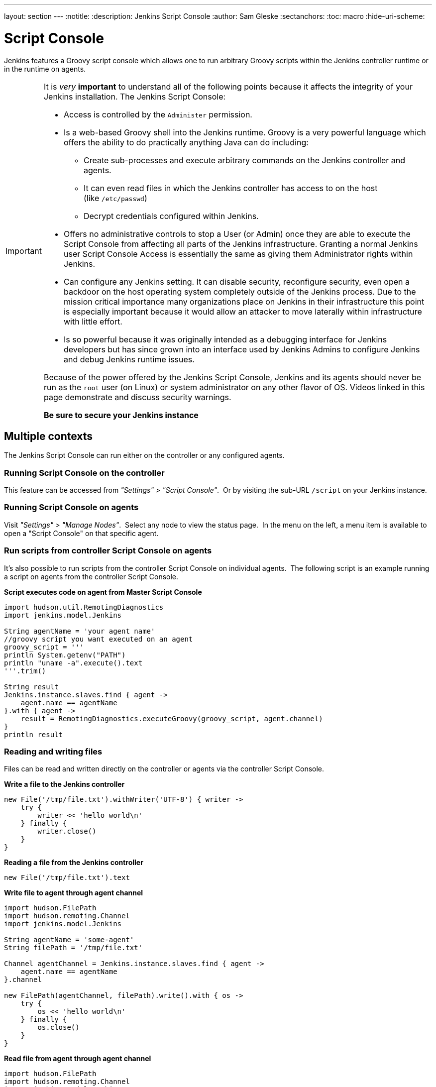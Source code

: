 ---
layout: section
---
ifdef::backend-html5[]
:notitle:
:description: Jenkins Script Console
:author: Sam Gleske
:sectanchors:
:toc: macro
:hide-uri-scheme:
endif::[]

= Script Console

Jenkins features a Groovy script console which allows one to run arbitrary
Groovy scripts within the Jenkins controller runtime or in the runtime on
agents.

[IMPORTANT]
====
It is _very_ *important* to understand all of the following points because it
affects the integrity of your Jenkins installation. The Jenkins Script Console:

* Access is controlled by the `+Administer+` permission.

* Is a web-based Groovy shell into the Jenkins runtime. Groovy is a very
powerful language which offers the ability to do practically anything Java can
do including:

** Create sub-processes and execute arbitrary commands on the Jenkins
controller and agents.
** It can even read files in which the Jenkins controller has access to on
the host (like `/etc/passwd`)
** Decrypt credentials configured within Jenkins.

* Offers no administrative controls to stop a User (or Admin) once they
are able to execute the Script Console from affecting all parts of the Jenkins
infrastructure. Granting a normal Jenkins user Script Console Access is
essentially the same as giving them Administrator rights within Jenkins.

* Can configure any Jenkins setting. It can disable security,
reconfigure security, even open a backdoor on the host operating system
completely outside of the Jenkins process. Due to the mission critical
importance many organizations place on Jenkins in their infrastructure this
point is especially important because it would allow an attacker to move
laterally within infrastructure with little effort.

* Is so powerful because it was originally intended as a debugging
interface for Jenkins developers but has since grown into an interface used by
Jenkins Admins to configure Jenkins and debug Jenkins runtime issues.

Because of the power offered by the Jenkins Script Console, Jenkins and its
agents should never be run as the `root` user (on Linux) or system
administrator on any other flavor of OS. Videos linked in this page demonstrate
and discuss security warnings.

*Be sure to secure your Jenkins instance*
====

toc::[]

== Multiple contexts

The Jenkins Script Console can run either on the controller or any configured
agents.

=== Running Script Console on the controller

This feature can be accessed from _"Settings" > "Script Console"_. 
Or by visiting the sub-URL `/script` on your Jenkins instance.

=== Running Script Console on agents

Visit _"Settings" > "Manage Nodes"_.  Select any node to view the status
page.  In the menu on the left, a menu item is available to open a "Script
Console" on that specific agent.

=== Run scripts from controller Script Console on agents

It's also possible to run scripts from the controller Script Console on
individual agents.  The following script is an example running a script on
agents from the controller Script Console.

*Script executes code on agent from Master Script Console*

[source,groovy]
----
import hudson.util.RemotingDiagnostics
import jenkins.model.Jenkins

String agentName = 'your agent name'
//groovy script you want executed on an agent
groovy_script = '''
println System.getenv("PATH")
println "uname -a".execute().text
'''.trim()

String result
Jenkins.instance.slaves.find { agent ->
    agent.name == agentName
}.with { agent ->
    result = RemotingDiagnostics.executeGroovy(groovy_script, agent.channel)
}
println result
----

=== Reading and writing files

Files can be read and written directly on the controller or agents via the
controller Script Console.

*Write a file to the Jenkins controller*

[source,groovy]
----
new File('/tmp/file.txt').withWriter('UTF-8') { writer ->
    try {
        writer << 'hello world\n'
    } finally {
        writer.close()
    }
}
----

*Reading a file from the Jenkins controller*

[source,groovy]
----
new File('/tmp/file.txt').text
----

*Write file to agent through agent channel*

[source,groovy]
----
import hudson.FilePath
import hudson.remoting.Channel
import jenkins.model.Jenkins

String agentName = 'some-agent'
String filePath = '/tmp/file.txt'

Channel agentChannel = Jenkins.instance.slaves.find { agent ->
    agent.name == agentName
}.channel

new FilePath(agentChannel, filePath).write().with { os ->
    try {
        os << 'hello world\n'
    } finally {
        os.close()
    }
}
----

*Read file from agent through agent channel*

[source,groovy]
----
import hudson.FilePath
import hudson.remoting.Channel
import jenkins.model.Jenkins

import java.io.BufferedReader
import java.io.InputStreamReader
import java.nio.charset.StandardCharsets
import java.util.stream.Collectors

String agentName = 'some-agent'
String filePath = '/tmp/file.txt'

Channel agentChannel = Jenkins.instance.slaves.find { agent ->
    agent.name == agentName
}.channel

String fileContents = ''
new FilePath(agentChannel, filePath).read().with { is ->
    try {
        fileContents = new BufferedReader(
            new InputStreamReader(is, StandardCharsets.UTF_8))
                .lines()
                .collect(Collectors.joining("\n"))
    } finally {
        is.close()
    }
}

// print contents of the file from the agent
println '==='
println(fileContents)
println '==='
----

== Remote access

A Jenkins Admin can execute groovy scripts remotely by sending an HTTP POST
request to `/script/` url or `/scriptText/`.

*curl example via bash*

[source,shell]
----
curl -d "script=<your_script_here>" https://jenkins/script
# or to get output as a plain text result (no HTML)
curl -d "script=<your_script_here>" https://jenkins/scriptText
----

Also, link:/doc/book/managing/cli/[Jenkins CLI]
offers the possibility to execute groovy scripts remotely using
`groovy` command or execute groovy interactively via `groovysh`.
However, once again curl can be used to execute groovy scripts by making
use of bash command substitution. In the following example
`somescript.groovy` is a groovy script in the current working
directory.

*Curl submitting groovy file via bash*

[source,shell]
----
curl --data-urlencode "script=$(< ./somescript.groovy)" https://jenkins/scriptText
----

If security is configured in Jenkins, then curl can be provided options to
authenticate using the `curl --user` option.

*Curl submitting groovy file providing username and api token via bash*

[source,shell]
----
curl --user 'username:api-token' --data-urlencode \
  "script=$(< ./somescript.groovy)" https://jenkins/scriptText
----

Here is the equivalent command using python, not curl.

*Python submitting groovy file providing username and api token*

[source,python]
----
with open('somescript.groovy', 'r') as fd:
    data = fd.read()
r = requests.post('https://jenkins/scriptText', auth=('username', 'api-token'), data={'script': data})
----

== Shortcut key on script console to submit

You can submit a script without mouse. Jenkins has a shortcut key which enables
to submit with keyboard.

* Windows / Linux: Ctrl + Enter
* Mac: Command + Enter

== Video Tutorials and additional learning materials

Here are some recorded videos on the Jenkins Script Console:

* https://www.youtube.com/watch?v=qaUPESDcsGg[Jenkins World 2017:
Mastering the Jenkins Script Console] - 44 minutes - sample usage and
security discussion
* https://www.youtube.com/watch?v=T1x2kCGRY1w[LA Jenkins Area Meetup
2016 - Hacking on Jenkins Internals - Jenkins Script Console] - 39
minutes - sample usage

To expand your ability to write scripts in the script console, the following
references are recommended:

* http://groovy-lang.org/learn.html[Learn Groovy] - Learning Groovy is
useful for more than writing scripts for the Script Console.  Groovy is also
relevant for other features of Jenkins like link:/doc/book/pipeline/[Pipelines
and shared pipeline libraries], the https://plugins.jenkins.io/groovy[Groovy
Plugin], the https://plugins.jenkins.io/job-dsl[Job DSL plugin], and many other
plugins which utilize Groovy (see section <<Plugins-enabling-Groovy-usage>>).

* http://www.mdoninger.de/2011/11/07/write-groovy-scripts-for-jenkins-with-code-completion.html[Write
Groovy scripts for Jenkins with Code completion] - The gist of this is to
create a Maven project within your IDE and to depend
on org.jenkins-ci.main:jenkins-core (and any other plugins that you expect
present). You can then write a Groovy script with code completion of Jenkins
API objects and methods.

== Example Groovy scripts

=== Out of date scripts

Due to the nature of Groovy scripts accessing Jenkins source code directly,
Script Console scripts are easily out of date from the Jenkins source code. It
is possible to run a script and get exceptions because public methods and
interfaces in Jenkins core or Jenkins plugins have changed. Keep this in mind
when trying out examples. Jenkins is easily started from a local development
machine via the following command:

*Starting a local copy of Jenkins*

[source,shell]
----
export JENKINS_HOME="./my_jenkins_home"
java -jar jenkins.war
----

Use CTRL+C to stop Jenkins. It is not recommended to try Script Console
examples in a production Jenkins instance.

The following repositories offer solid examples of Groovy scripts for Jenkins.

* https://github.com/cloudbees/jenkins-scripts[CloudBees jenkins-scripts
repository].
* link:https://github.com/jenkinsci/jenkins-scripts[Jenkins CI jenkins-scripts
repository under the `scriptler/` directory] (scripts for the
link:https://plugins.jenkins.io/scriptler[Scriptler Plugin]).
* https://github.com/samrocketman/jenkins-script-console-scripts[Sam Gleske's
jenkins-script-console-scripts repository].
* https://github.com/samrocketman/jenkins-bootstrap-shared[Sam Gleske's
jenkins-bootstrap-shared repository under the `+scripts/+` directory].

Browse all https://plugins.jenkins.io/scriptler[Scriptler Plugin] Groovy
Scripts and *please share your scripts with the*
*https://plugins.jenkins.io/scriptler[Scriptler Plugin].*

* https://wiki.jenkins.io/display/JENKINS/Activate+Chuck+Norris+Plugin[Activate
Chuck Norris Plugin] — This script activates Chuck Norris plugin for all jobs
in your Jenkins server
* https://wiki.jenkins.io/display/JENKINS/Add+a+Maven+Installation%2C+Tool+Installation%2C+Modify+System+Config[Add
a Maven Installation, Tool Installation, Modify System Config]
* https://wiki.jenkins.io/display/JENKINS/Add+a+new+label+to+slaves+meeting+a+condition[Add
a new label to agents meeting a condition] — This script shows how to alter the
agent nodes' label membership. In this case we create a new label if the
existing label contains a string. It has been tested from the Jenkins command
window.
* https://wiki.jenkins.io/display/JENKINS/Add+notification+plugin+to+every+job[Add
notification plugin to every job] — This script will add the Notification
Plugin to every job.
* https://wiki.jenkins.io/display/JENKINS/Allow+broken+build+claiming+on+every+jobs[Allow
broken build claiming on every jobs] — With the following simple script, you
can activate the option on every jobs of your server in just one go.
* https://wiki.jenkins.io/display/JENKINS/Batch-Update+Mercurial+branch+that+is+checked+out[Batch-Update
Mercurial branch that is checked out] — Updates for multiple jobs which branch
will be checked out from Hg
* https://wiki.jenkins.io/display/JENKINS/Bulk+rename+projects[Bulk
rename projects]
* https://wiki.jenkins.io/display/JENKINS/Change+JVM+Options+in+all+Maven+tasks+of+Freestyle+Jobs[Change
JVM Options in all Maven tasks of Freestyle Jobs] — This script find all Maven
Tasks registered in freestyle jobs and replace JVM Options by a new value.
* https://wiki.jenkins.io/display/JENKINS/Change+publish+over+SSH+configuration[Change
publish over SSH configuration]
* https://wiki.jenkins.io/display/JENKINS/Change+SCMTrigger+for+each+project+to+disable+during+the+night+and+the+week-end[Change
SCMTrigger for each project to disable during the night and the week-end] —
This script lets you easily change all jobs running every minutes so that it
gets disabled between 21:00 and 07:00 and on Saturday and Sunday.
* https://wiki.jenkins.io/display/JENKINS/Change+Version-Number+in+SVN-path[Change
Version-Number in SVN-path]
* https://wiki.jenkins.io/display/JENKINS/Clone+all+projects+in+a+View[Clone
all projects in a View] — This script enumerates all projects belonging to a
specific view and clones them.
* https://wiki.jenkins.io/display/JENKINS/Convert+standard+mail+notifications+to+use+the+Mail-Ext+Publisher+plugin[Convert
standard mail notifications to use the Mail-Ext Publisher plugin] — This script
replace mail notifications in all projects by Mail-Ext publisher plugin and
re-uses existing recipients.
* https://wiki.jenkins.io/display/JENKINS/Delete+.tmp+files+left+in+workspace-files[Delete
tmp files left in workspace-files] — This scripts deletes all the tmp files
left in workspace-files directory after the build. On windows servers this
seems pretty common.
* https://wiki.jenkins.io/display/JENKINS/Delete+workspace+for+all+disabled+jobs[Delete
workspace for all disabled jobs] — Deletes the workspace for all disabled jobs
to save space
* https://wiki.jenkins.io/display/JENKINS/Disable+all+jobs[Disable all
jobs] — This script disables all jobs in your Jenkins server
* https://wiki.jenkins.io/display/JENKINS/Display+Information+About+Nodes[Display
Information About Nodes] — This scripts displays a bunch of information about
all the agent nodes.
* https://wiki.jenkins.io/display/JENKINS/Display+job+parameters[Display
job parameters] — This scripts displays the parameters for all the jobs along
with their default values (if applicable).
* https://wiki.jenkins.io/display/JENKINS/Display+jobs+group+by+the+build+steps+they+use[Display
jobs group by the build steps they use]
* https://wiki.jenkins.io/pages/viewpage.action?pageId=67569264[Display
list of projects that were built more than 1 day ago.] — This script to display
list of projects that were built more than 1 day ago.
* https://wiki.jenkins.io/display/JENKINS/Display+mail+notifications+recipients[Display
mail notifications recipients] — This script displays for all jobs the list of
mail recipients used for notifications.
* https://wiki.jenkins.io/display/JENKINS/Display+monitors+status[Display
monitors status] — Jenkins uses monitors to validate various behaviors. If you
dismiss one, Jenkins will never propose you to reactivate it. This script
allows you to check the status of all monitors and to reactivate them.
* https://wiki.jenkins.io/display/JENKINS/Display+the+number+of+jobs+using+SCM+Polling+from+Freestyle%2C+Pipeline+and+Maven[Display
the number of jobs using SCM Polling from Freestyle, Pipeline and Maven]
* https://wiki.jenkins.io/display/JENKINS/Display+timer+triggers[Display
timer triggers] — This scripts displays the timer triggers for all the jobs in
order to better arrange them.
* https://wiki.jenkins.io/display/JENKINS/Display+Tools+Location+on+All+Nodes[Display
Tools Location on All Nodes] — This script can help to get Jenkins tools
location on all your agents
* https://wiki.jenkins.io/display/JENKINS/Enable+Timestamper+plugin+on+all+jobs[Enable
Timestamper plugin on all jobs] — With the following simple script, you can
activate the option on every jobs of your server in just one go.
* https://wiki.jenkins.io/display/JENKINS/Failed+Jobs[Failed Jobs] —
This scripts displays a list of all failed jobs. Addon: restart them.
* https://wiki.jenkins.io/display/JENKINS/Find+builds+currently+running+that+has+been+executing+for+more+than+N+seconds[Find
builds currently running that has been executing for more than N seconds]
* https://wiki.jenkins.io/display/JENKINS/Grant+Cancel+Permission+for+user+and+group+that+have+Build+permission[Grant
Cancel Permission for user and group that have Build permission] — This script
will go through all groups and users in both Global security and per job
security settings.
* https://wiki.jenkins.io/display/JENKINS/Invalidate+Jenkins+HTTP+sessions[Invalidate
Jenkins HTTP sessions] — This script can monitor and invalidate HTTP sessions
if there are many open ones on your server.
* https://wiki.jenkins.io/display/JENKINS/Manually+run+log+rotation+on+all+jobs[Manually
run log rotation on all jobs] — Runs log rotation on all jobs to free space
* https://wiki.jenkins.io/display/JENKINS/Monitor+and+Restart+Offline+Slaves[Monitor
and Restart Offline Agents] — This script can monitor and restart offline nodes
if they are not disconnected manually.
* https://wiki.jenkins.io/display/JENKINS/Monitoring+Scripts[Monitoring
Scripts] — Several scripts to display data about http sessions, threads,
memory, JVM or MBeans, when using the Monitoring plugin.
* https://wiki.jenkins.io/display/JENKINS/My+Test+Grovvy[My Test Grovvy]
* https://wiki.jenkins.io/display/JENKINS/Parameterized+System+Groovy+script[Parameterized
System Groovy script] — This script will demonstrate how to get parameters in a
system groovy script.
* https://wiki.jenkins.io/display/JENKINS/Preselect+username+in+Maven+Release+Build[Preselect
username in Maven Release Build]
* https://wiki.jenkins.io/display/JENKINS/Printing+a+list+of+credentials+and+their+IDs[Printing
a list of credentials and their IDs]
* https://wiki.jenkins.io/display/JENKINS/Remove+all+disabled+modules+in+Maven+jobs[Remove
all disabled modules in Maven jobs] — To remove all disabled modules in Maven
jobs
* https://wiki.jenkins.io/display/JENKINS/Remove+Deployed+Artifacts+Actions[Remove
Deployed Artifacts Actions] — This script is used to remove the Deployed
Artifacts list that is uselessly stored for each build by the Artifact Deployer
Plugin.
* https://wiki.jenkins.io/display/JENKINS/Remove+Git+Plugin+BuildsByBranch+BuildData[Remove
Git Plugin BuildsByBranch BuildData] — This script is used to remove the static
list of BuildsByBranch that is uselessly stored for each build by the Git
Plugin.
* https://wiki.jenkins.io/display/JENKINS/Set+GitBlitRepositoryBrowser+with+custum+settings+on+all+repos[Set
GitBlitRepositoryBrowser with custom settings on all repos] — This scripts
allows to update the repo browser. Can be adapted to any other browser, not
only gitblit.
* https://wiki.jenkins.io/display/JENKINS/Update+maven+jobs+to+use+the+post+build+task+to+deploy+artifacts[Update
maven jobs to use the post build task to deploy artifacts] — This script
updates all maven jobs having a deploy goal by install and activate the post
build step to deploy artifacts at the end of the build
* https://wiki.jenkins.io/display/JENKINS/Update+SVN+Browser[Update SVN
Browser]
* https://wiki.jenkins.io/display/JENKINS/Wipe+out+workspaces+of+all+jobs[Wipe
out workspaces of all jobs] — This script wipes out the workspaces of all jobs
on your Jenkins server
* https://wiki.jenkins.io/display/JENKINS/Wipe+workspaces+for+a+set+of+jobs+on+all+nodes[Wipe
workspaces for a set of jobs on all nodes] — The script wipes workspaces of
certain jobs on all nodes.

== Plugins enabling Groovy usage

- link:https://plugins.jenkins.io/config-file-provider[Config File Provider
Plugin] Adds the ability to provide configuration files (i.e., settings.xml for
maven, XML, groovy, custom files, etc.) loaded through the Jenkins UI which
will be copied to the job's workspace.

- link:https://plugins.jenkins.io/global-post-script[Global Post Script Plugin]
— Execute a global configured groovy script after each build of each job managed
by the Jenkins.  This is typical for cases when you need to do something based
on a shared set of parameters, such as triggering downstream jobs managed by
the same Jenkins or remote ones based on the parameters been passed to the
parameterized jobs.

- https://plugins.jenkins.io/groovy[Groovy plugin]

- https://plugins.jenkins.io/groovy-postbuild[Groovy Postbuild Plugin] — This
plugin executes a groovy script in the Jenkins JVM. Typically, the script
checks some conditions and changes accordingly the build result, puts badges
next to the build in the build history and/or displays information on the build
summary page.

- https://plugins.jenkins.io/groovy-remote[Groovy Remote Control
Plugin] — This plugin provides
http://groovy.codehaus.org/modules/remote/[Groovy Remote Control]'s receiver,
and allows to control external application from Jenkins.

- https://plugins.jenkins.io/matrix-groovy-execution-strategy[Matrix Groovy
Execution Strategy Plugin] — A plugin to decide the execution order and valid
combinations of matrix projects.

- https://plugins.jenkins.io/scriptler[Scriptler Plugin] — Scriptler allows you
to store/edit groovy scripts and execute it on any of the nodes... no need to
copy/paste groovy code anymore.
